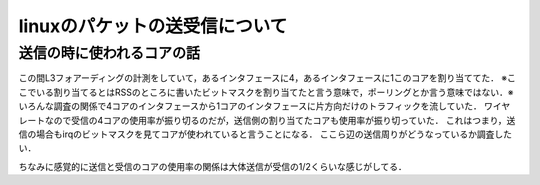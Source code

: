 linuxのパケットの送受信について
===============================


送信の時に使われるコアの話
----------------------------
この間L3フォアーディングの計測をしていて，あるインタフェースに4，あるインタフェースに1このコアを割り当ててた．
※ここでいる割り当てるとはRSSのところに書いたビットマスクを割り当てたと言う意味で，ポーリングとか言う意味ではない．※
いろんな調査の関係で4コアのインタフェースから1コアのインタフェースに片方向だけのトラフィックを流していた．
ワイヤレートなので受信の4コアの使用率が振り切るのだが，送信側の割り当てたコアも使用率が振り切っていた．
これはつまり，送信の場合もirqのビットマスクを見てコアが使われていると言うことになる．
ここら辺の送信周りがどうなっているか調査したい．

ちなみに感覚的に送信と受信のコアの使用率の関係は大体送信が受信の1/2くらいな感じがしてる．








